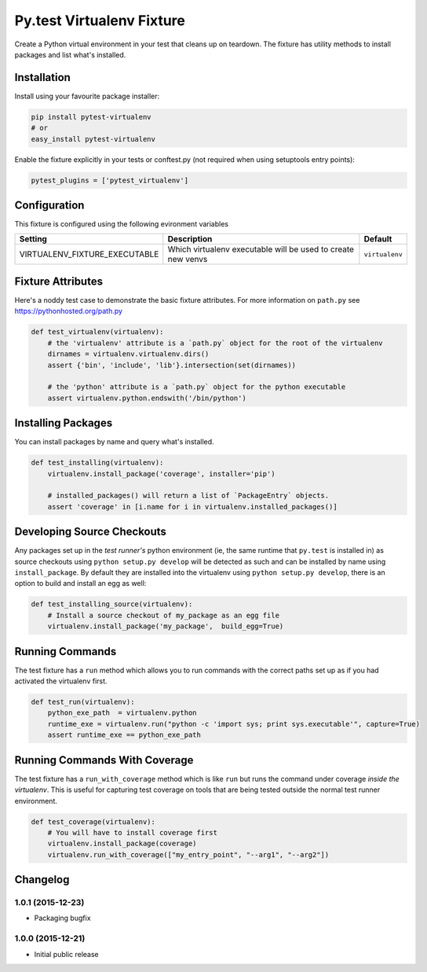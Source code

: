 Py.test Virtualenv Fixture
==========================

Create a Python virtual environment in your test that cleans up on
teardown. The fixture has utility methods to install packages and list
what's installed.

Installation
------------

Install using your favourite package installer:

.. code:: bash

        pip install pytest-virtualenv
        # or
        easy_install pytest-virtualenv

Enable the fixture explicitly in your tests or conftest.py (not required
when using setuptools entry points):

.. code:: python

        pytest_plugins = ['pytest_virtualenv']

Configuration
-------------

This fixture is configured using the following evironment variables

+-----------------------------------+----------------------------------------------------------------+------------------+
| Setting                           | Description                                                    | Default          |
+===================================+================================================================+==================+
| VIRTUALENV\_FIXTURE\_EXECUTABLE   | Which virtualenv executable will be used to create new venvs   | ``virtualenv``   |
+-----------------------------------+----------------------------------------------------------------+------------------+

Fixture Attributes
------------------

Here's a noddy test case to demonstrate the basic fixture attributes.
For more information on ``path.py`` see https://pythonhosted.org/path.py

.. code:: python

    def test_virtualenv(virtualenv):
        # the 'virtualenv' attribute is a `path.py` object for the root of the virtualenv
        dirnames = virtualenv.virtualenv.dirs()
        assert {'bin', 'include', 'lib'}.intersection(set(dirnames))

        # the 'python' attribute is a `path.py` object for the python executable
        assert virtualenv.python.endswith('/bin/python')

Installing Packages
-------------------

You can install packages by name and query what's installed.

.. code:: python

    def test_installing(virtualenv):
        virtualenv.install_package('coverage', installer='pip')

        # installed_packages() will return a list of `PackageEntry` objects.
        assert 'coverage' in [i.name for i in virtualenv.installed_packages()]

Developing Source Checkouts
---------------------------

Any packages set up in the *test runner's* python environment (ie, the
same runtime that ``py.test`` is installed in) as source checkouts using
``python setup.py develop`` will be detected as such and can be
installed by name using ``install_package``. By default they are
installed into the virtualenv using ``python setup.py develop``, there
is an option to build and install an egg as well:

.. code:: python

    def test_installing_source(virtualenv):
        # Install a source checkout of my_package as an egg file
        virtualenv.install_package('my_package',  build_egg=True)

Running Commands
----------------

The test fixture has a ``run`` method which allows you to run commands
with the correct paths set up as if you had activated the virtualenv
first.

.. code:: python

    def test_run(virtualenv):
        python_exe_path  = virtualenv.python
        runtime_exe = virtualenv.run("python -c 'import sys; print sys.executable'", capture=True)
        assert runtime_exe == python_exe_path

Running Commands With Coverage
------------------------------

The test fixture has a ``run_with_coverage`` method which is like
``run`` but runs the command under coverage *inside the virtualenv*.
This is useful for capturing test coverage on tools that are being
tested outside the normal test runner environment.

.. code:: python

    def test_coverage(virtualenv):
        # You will have to install coverage first
        virtualenv.install_package(coverage)
        virtualenv.run_with_coverage(["my_entry_point", "--arg1", "--arg2"])


Changelog
---------

1.0.1 (2015-12-23)
~~~~~~~~~~~~~~~~~~

-  Packaging bugfix

1.0.0 (2015-12-21)
~~~~~~~~~~~~~~~~~~

-  Initial public release



